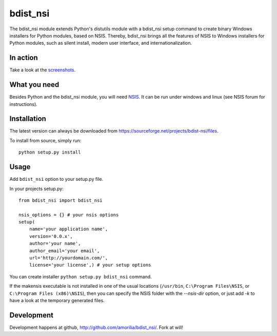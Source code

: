 bdist_nsi
=========

The bdist_nsi module extends Python's distutils module with a bdist_nsi 
setup command to create binary Windows installers for Python modules, 
based on NSIS. Thereby, bdist_nsi brings all the features of NSIS to 
Windows installers for Python modules, such as silent install, modern 
user interface, and internationalization. 

In action
---------

Take a look at the `screenshots <http://sourceforge.net/project/screenshots.php?group_id=139858>`_.

What you need
-------------

Besides Python and the bdist_nsi module, you will need `NSIS <http://nsis.sourceforge.net/>`_. It can be run under windows and linux (see NSIS forum for instructions).

Installation
------------

The latest version can always be downloaded from https://sourceforge.net/projects/bdist-nsi/files.

To install from source, simply run::

    python setup.py install

Usage
-----

Add ``bdist_nsi`` option to your setup.py file.

In your projects setup.py::

    from bdist_nsi import bdist_nsi

    nsis_options = {} # your nsis options
    setup(
        name='your application name', 
        version='0.0.x',
        author='your name',
        author_email='your email',
        url='http://yourdomain.com/',
        license='your license',) # your setup options

You can create installer ``python setup.py bdist_nsi`` command.

If the makensis executable is not installed in one of the usual
locations (``/usr/bin``, ``C:\Program Files\NSIS``, or
``C:\Program Files (x86)\NSIS``), then you can specify the
NSIS folder with the *--nsis-dir* option, or just add *-k* to have a look
at the temporary generated files.

Development
-----------

Development happens at github, http://github.com/amorilia/bdist_nsi/. Fork at will!
